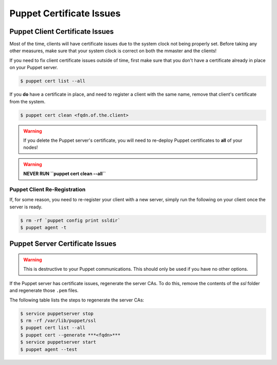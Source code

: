 Puppet Certificate Issues
=========================

Puppet Client Certificate Issues
--------------------------------

Most of the time, clients will have certificate issues due to the system clock
not being properly set. Before taking any other measures, make sure that your
system clock is correct on both the mmaster and the clients!

If you need to fix client certificate issues outside of time, first make sure that you don't have a certificate already in place on your Puppet server.

.. code-block:: bash

  $ puppet cert list --all

If you **do** have a certificate in place, and need to register a client with the same name, remove that client's certificate from the system.

.. code-block:: bash

  $ puppet cert clean <fqdn.of.the.client>

.. warning::

  If you delete the Puppet server's certificate, you will need to re-deploy
  Puppet certificates to **all** of your nodes!

.. warning::

  **NEVER RUN ``puppet cert clean --all``**

Puppet Client Re-Registration
~~~~~~~~~~~~~~~~~~~~~~~~~~~~~

If, for some reason, you need to re-register your client with a new server,
simply run the following on your client once the server is ready.

.. code-block:: bash

  $ rm -rf `puppet config print ssldir`
  $ puppet agent -t

Puppet Server Certificate Issues
--------------------------------

.. warning::

  This is destructive to your Puppet communications. This should only be used
  if you have no other options.

If the Puppet server has certificate issues, regenerate the server CAs. To do
this, remove the contents of the *ssl* folder and regenerate those ``.pem``
files.

The following table lists the steps to regenerate the server CAs:

.. code-block:: bash

  $ service puppetserver stop
  $ rm -rf /var/lib/puppet/ssl
  $ puppet cert list --all
  $ puppet cert --generate ***<fqdn>***
  $ service puppetserver start
  $ puppet agent --test
